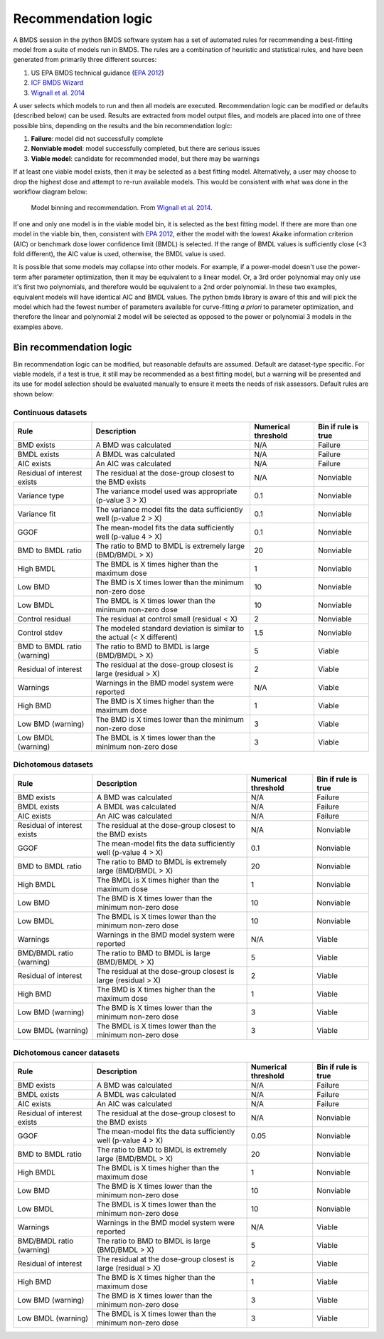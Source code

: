 Recommendation logic
====================

A BMDS session in the python BMDS software system has a set of automated rules
for recommending a best-fitting model from a suite of models run in BMDS. The
rules are a combination of heuristic and statistical rules, and have been
generated from primarily three different sources:

1. US EPA BMDS technical guidance (`EPA 2012`_)
2. `ICF BMDS Wizard`_
3. `Wignall et al. 2014`_

.. _`EPA 2012`: https://www.epa.gov/risk/benchmark-dose-technical-guidance
.. _`ICF BMDS Wizard`: https://www.icf.com/solutions-and-apps/bmds-wizard
.. _`Wignall et al. 2014`: http://dx.doi.org/10.1289/ehp.1307539

A user selects which models to run and then all models are executed.
Recommendation logic can be modified or defaults (described below) can be
used. Results are extracted from model output files, and models are placed
into one of three possible bins, depending on the results and the bin
recommendation logic:

1. **Failure**: model did not successfully complete
2. **Nonviable model**: model successfully completed, but there are serious issues
3. **Viable model**: candidate for recommended model, but there may be warnings

If at least one viable model exists, then it may be selected as a best fitting
model. Alternatively, a user may choose to drop the highest dose and attempt
to re-run available models. This would be consistent with what was done in the
workflow diagram below:

.. figure:: _static/logic.png
    :height: 400px

    Model binning and recommendation. From `Wignall et al. 2014`_.

If one and only one model is in the viable model bin, it is selected as the best
fitting model. If there are more than one model in the viable bin, then,
consistent with `EPA 2012`_, either the model with the lowest Akaike information
criterion (AIC) or benchmark dose lower confidence limit (BMDL) is selected. If
the range of BMDL values is sufficiently close (<3 fold different), the AIC value
is used, otherwise, the BMDL value is used.

It is possible that some models may collapse into other models. For
example, if a power-model doesn't use the power-term after parameter optimization,
then it may be equivalent to a linear model. Or, a 3rd order polynomial may only
use it's first two polynomials, and therefore would be equivalent to a 2nd order
polynomial. In these two examples, equivalent models will have identical AIC and
BMDL values. The python bmds library is aware of this and will pick the
model which had the fewest number of parameters available for curve-fitting *a priori*
to parameter optimization, and therefore the linear and polynomial 2 model will
be selected as opposed to the power or polynomial 3 models in the examples above.

Bin recommendation logic
------------------------

Bin recommendation logic can be modified, but reasonable defaults are assumed.
Default are dataset-type specific. For viable models, if a test is true, it
still may be recommended as a best fitting model, but a warning will be presented
and its use for model selection should be evaluated manually to ensure it
meets the needs of risk assessors. Default rules are shown below:

Continuous datasets
~~~~~~~~~~~~~~~~~~~

+-----------------------------+-------------------------------------------------------------------------+---------------------+------------------------+
| Rule                        | Description                                                             | Numerical threshold | Bin if rule is true    |
+=============================+=========================================================================+=====================+========================+
| BMD exists                  | A BMD was calculated                                                    |                 N/A | Failure                |
+-----------------------------+-------------------------------------------------------------------------+---------------------+------------------------+
| BMDL exists                 | A BMDL was calculated                                                   |                 N/A | Failure                |
+-----------------------------+-------------------------------------------------------------------------+---------------------+------------------------+
| AIC exists                  | An AIC was calculated                                                   |                 N/A | Failure                |
+-----------------------------+-------------------------------------------------------------------------+---------------------+------------------------+
| Residual of interest exists | The residual at the dose-group closest to the BMD exists                |                 N/A | Nonviable              |
+-----------------------------+-------------------------------------------------------------------------+---------------------+------------------------+
| Variance type               | The variance model used was appropriate (p-value 3 > X)                 |                 0.1 | Nonviable              |
+-----------------------------+-------------------------------------------------------------------------+---------------------+------------------------+
| Variance fit                | The variance model fits the data sufficiently well  (p-value 2 > X)     |                 0.1 | Nonviable              |
+-----------------------------+-------------------------------------------------------------------------+---------------------+------------------------+
| GGOF                        | The mean-model fits the data sufficiently well (p-value 4 > X)          |                 0.1 | Nonviable              |
+-----------------------------+-------------------------------------------------------------------------+---------------------+------------------------+
| BMD to BMDL ratio           | The ratio to BMD to BMDL is extremely large (BMD/BMDL > X)              |                  20 | Nonviable              |
+-----------------------------+-------------------------------------------------------------------------+---------------------+------------------------+
| High BMDL                   | The BMDL is X times higher than the maximum dose                        |                   1 | Nonviable              |
+-----------------------------+-------------------------------------------------------------------------+---------------------+------------------------+
| Low BMD                     | The BMD is X times lower than the minimum non-zero dose                 |                  10 | Nonviable              |
+-----------------------------+-------------------------------------------------------------------------+---------------------+------------------------+
| Low BMDL                    | The BMDL is X times lower than the minimum non-zero dose                |                  10 | Nonviable              |
+-----------------------------+-------------------------------------------------------------------------+---------------------+------------------------+
| Control residual            | The residual at control small (residual < X)                            |                   2 | Nonviable              |
+-----------------------------+-------------------------------------------------------------------------+---------------------+------------------------+
| Control stdev               | The modeled standard deviation is similar to the actual (< X different) |                 1.5 | Nonviable              |
+-----------------------------+-------------------------------------------------------------------------+---------------------+------------------------+
| BMD to BMDL ratio (warning) | The ratio to BMD to BMDL is large (BMD/BMDL > X)                        |                   5 | Viable                 |
+-----------------------------+-------------------------------------------------------------------------+---------------------+------------------------+
| Residual of interest        | The residual at the dose-group closest is large (residual > X)          |                   2 | Viable                 |
+-----------------------------+-------------------------------------------------------------------------+---------------------+------------------------+
| Warnings                    | Warnings in the BMD model system were reported                          |                 N/A | Viable                 |
+-----------------------------+-------------------------------------------------------------------------+---------------------+------------------------+
| High BMD                    | The BMD is X times higher than the maximum dose                         |                   1 | Viable                 |
+-----------------------------+-------------------------------------------------------------------------+---------------------+------------------------+
| Low BMD (warning)           | The BMD is X times lower than the minimum non-zero dose                 |                   3 | Viable                 |
+-----------------------------+-------------------------------------------------------------------------+---------------------+------------------------+
| Low BMDL (warning)          | The BMDL is X times lower than the minimum non-zero dose                |                   3 | Viable                 |
+-----------------------------+-------------------------------------------------------------------------+---------------------+------------------------+

Dichotomous datasets
~~~~~~~~~~~~~~~~~~~~

+-----------------------------+----------------------------------------------------------------+---------------------+------------------------+
| Rule                        | Description                                                    | Numerical threshold | Bin if rule is true    |
+=============================+================================================================+=====================+========================+
| BMD exists                  | A BMD was calculated                                           |                 N/A | Failure                |
+-----------------------------+----------------------------------------------------------------+---------------------+------------------------+
| BMDL exists                 | A BMDL was calculated                                          |                 N/A | Failure                |
+-----------------------------+----------------------------------------------------------------+---------------------+------------------------+
| AIC exists                  | An AIC was calculated                                          |                 N/A | Failure                |
+-----------------------------+----------------------------------------------------------------+---------------------+------------------------+
| Residual of interest exists | The residual at the dose-group closest to the BMD exists       |                 N/A | Nonviable              |
+-----------------------------+----------------------------------------------------------------+---------------------+------------------------+
| GGOF                        | The mean-model fits the data sufficiently well (p-value 4 > X) |                 0.1 | Nonviable              |
+-----------------------------+----------------------------------------------------------------+---------------------+------------------------+
| BMD to BMDL ratio           | The ratio to BMD to BMDL is extremely large (BMD/BMDL > X)     |                  20 | Nonviable              |
+-----------------------------+----------------------------------------------------------------+---------------------+------------------------+
| High BMDL                   | The BMDL is X times higher than the maximum dose               |                   1 | Nonviable              |
+-----------------------------+----------------------------------------------------------------+---------------------+------------------------+
| Low BMD                     | The BMD is X times lower than the minimum non-zero dose        |                  10 | Nonviable              |
+-----------------------------+----------------------------------------------------------------+---------------------+------------------------+
| Low BMDL                    | The BMDL is X times lower than the minimum non-zero dose       |                  10 | Nonviable              |
+-----------------------------+----------------------------------------------------------------+---------------------+------------------------+
| Warnings                    | Warnings in the BMD model system were reported                 |                 N/A | Viable                 |
+-----------------------------+----------------------------------------------------------------+---------------------+------------------------+
| BMD/BMDL ratio (warning)    | The ratio to BMD to BMDL is large (BMD/BMDL > X)               |                   5 | Viable                 |
+-----------------------------+----------------------------------------------------------------+---------------------+------------------------+
| Residual of interest        | The residual at the dose-group closest is large (residual > X) |                   2 | Viable                 |
+-----------------------------+----------------------------------------------------------------+---------------------+------------------------+
| High BMD                    | The BMD is X times higher than the maximum dose                |                   1 | Viable                 |
+-----------------------------+----------------------------------------------------------------+---------------------+------------------------+
| Low BMD (warning)           | The BMD is X times lower than the minimum non-zero dose        |                   3 | Viable                 |
+-----------------------------+----------------------------------------------------------------+---------------------+------------------------+
| Low BMDL (warning)          | The BMDL is X times lower than the minimum non-zero dose       |                   3 | Viable                 |
+-----------------------------+----------------------------------------------------------------+---------------------+------------------------+

Dichotomous cancer datasets
~~~~~~~~~~~~~~~~~~~~~~~~~~~

+-----------------------------+----------------------------------------------------------------+---------------------+------------------------+
| Rule                        | Description                                                    | Numerical threshold | Bin if rule is true    |
+=============================+================================================================+=====================+========================+
| BMD exists                  | A BMD was calculated                                           |                 N/A | Failure                |
+-----------------------------+----------------------------------------------------------------+---------------------+------------------------+
| BMDL exists                 | A BMDL was calculated                                          |                 N/A | Failure                |
+-----------------------------+----------------------------------------------------------------+---------------------+------------------------+
| AIC exists                  | An AIC was calculated                                          |                 N/A | Failure                |
+-----------------------------+----------------------------------------------------------------+---------------------+------------------------+
| Residual of interest exists | The residual at the dose-group closest to the BMD exists       |                 N/A | Nonviable              |
+-----------------------------+----------------------------------------------------------------+---------------------+------------------------+
| GGOF                        | The mean-model fits the data sufficiently well (p-value 4 > X) |                0.05 | Nonviable              |
+-----------------------------+----------------------------------------------------------------+---------------------+------------------------+
| BMD to BMDL ratio           | The ratio to BMD to BMDL is extremely large (BMD/BMDL > X)     |                  20 | Nonviable              |
+-----------------------------+----------------------------------------------------------------+---------------------+------------------------+
| High BMDL                   | The BMDL is X times higher than the maximum dose               |                   1 | Nonviable              |
+-----------------------------+----------------------------------------------------------------+---------------------+------------------------+
| Low BMD                     | The BMD is X times lower than the minimum non-zero dose        |                  10 | Nonviable              |
+-----------------------------+----------------------------------------------------------------+---------------------+------------------------+
| Low BMDL                    | The BMDL is X times lower than the minimum non-zero dose       |                  10 | Nonviable              |
+-----------------------------+----------------------------------------------------------------+---------------------+------------------------+
| Warnings                    | Warnings in the BMD model system were reported                 |                 N/A | Viable                 |
+-----------------------------+----------------------------------------------------------------+---------------------+------------------------+
| BMD/BMDL ratio (warning)    | The ratio to BMD to BMDL is large (BMD/BMDL > X)               |                   5 | Viable                 |
+-----------------------------+----------------------------------------------------------------+---------------------+------------------------+
| Residual of interest        | The residual at the dose-group closest is large (residual > X) |                   2 | Viable                 |
+-----------------------------+----------------------------------------------------------------+---------------------+------------------------+
| High BMD                    | The BMD is X times higher than the maximum dose                |                   1 | Viable                 |
+-----------------------------+----------------------------------------------------------------+---------------------+------------------------+
| Low BMD (warning)           | The BMD is X times lower than the minimum non-zero dose        |                   3 | Viable                 |
+-----------------------------+----------------------------------------------------------------+---------------------+------------------------+
| Low BMDL (warning)          | The BMDL is X times lower than the minimum non-zero dose       |                   3 | Viable                 |
+-----------------------------+----------------------------------------------------------------+---------------------+------------------------+
